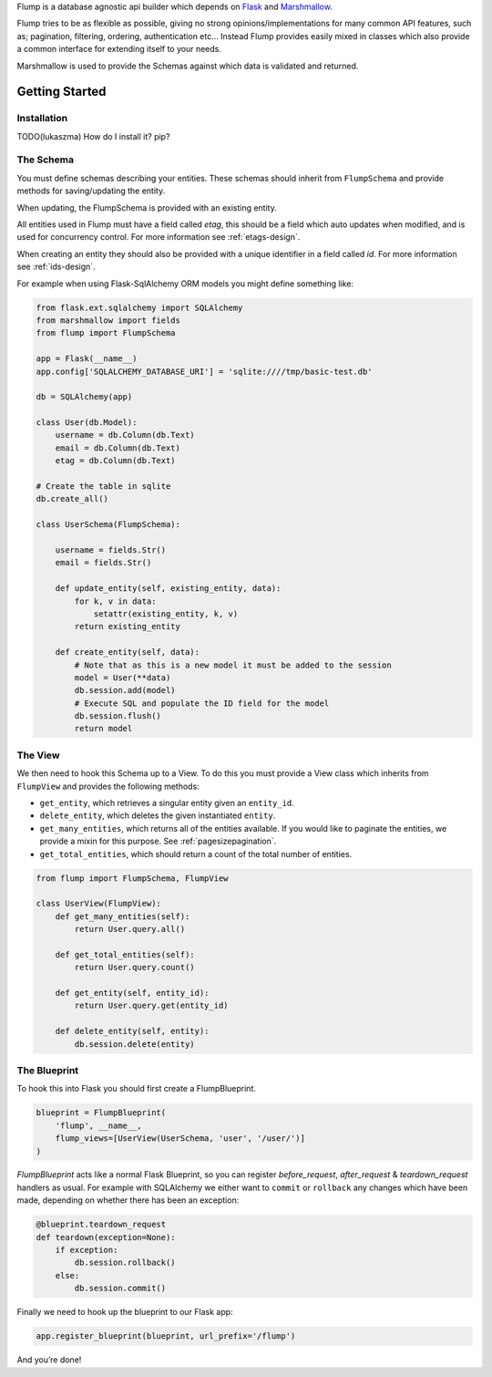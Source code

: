 Flump is a database agnostic api builder which depends on `Flask`_ and
`Marshmallow`_.

Flump tries to be as flexible as possible, giving no strong opinions/implementations
for many common API features, such as; pagination, filtering, ordering, authentication etc... Instead Flump provides easily mixed in classes which also provide a common interface for extending itself to your needs.

Marshmallow is used to provide the Schemas against which data is
validated and returned.

----------------
Getting Started
----------------

Installation
============

TODO(lukaszma) How do I install it? pip?

The Schema
============

You must define schemas describing your entities. These schemas should
inherit from ``FlumpSchema`` and provide methods for saving/updating the
entity.

When updating, the FlumpSchema is provided with an existing entity.

All entities used in Flump must have a field called `etag`, this should be a field
which auto updates when modified, and is used for concurrency control. For more information see :ref:`etags-design`.

When creating an entity they should also be provided with a unique identifier in
a field called `id`. For more information see :ref:`ids-design`.

For example when using Flask-SqlAlchemy ORM models you might define
something like:

.. code-block:: python

    from flask.ext.sqlalchemy import SQLAlchemy
    from marshmallow import fields
    from flump import FlumpSchema

    app = Flask(__name__)
    app.config['SQLALCHEMY_DATABASE_URI'] = 'sqlite:////tmp/basic-test.db'

    db = SQLAlchemy(app)

    class User(db.Model):
        username = db.Column(db.Text)
        email = db.Column(db.Text)
        etag = db.Column(db.Text)

    # Create the table in sqlite
    db.create_all()

    class UserSchema(FlumpSchema):

        username = fields.Str()
        email = fields.Str()

        def update_entity(self, existing_entity, data):
            for k, v in data:
                setattr(existing_entity, k, v)
            return existing_entity

        def create_entity(self, data):
            # Note that as this is a new model it must be added to the session
            model = User(**data)
            db.session.add(model)
            # Execute SQL and populate the ID field for the model
            db.session.flush()
            return model

The View
=========

We then need to hook this Schema up to a View. To do this you must provide
a View class which inherits from ``FlumpView`` and provides the following
methods:

* ``get_entity``, which retrieves a singular entity given an ``entity_id``.

* ``delete_entity``, which deletes the given instantiated ``entity``.

* ``get_many_entities``, which returns all of the entities available. If you would like to paginate the entities, we provide a mixin for this purpose. See :ref:`pagesizepagination`.

* ``get_total_entities``,  which should return a count of the total number of entities.

.. code-block:: python

    from flump import FlumpSchema, FlumpView

    class UserView(FlumpView):
        def get_many_entities(self):
            return User.query.all()

        def get_total_entities(self):
            return User.query.count()

        def get_entity(self, entity_id):
            return User.query.get(entity_id)

        def delete_entity(self, entity):
            db.session.delete(entity)


The Blueprint
===============

To hook this into Flask you should first create a FlumpBlueprint.

.. code-block:: python

    blueprint = FlumpBlueprint(
        'flump', __name__,
        flump_views=[UserView(UserSchema, 'user', '/user/')]
    )

`FlumpBlueprint` acts like a normal Flask Blueprint, so you can register `before_request`, `after_request` & `teardown_request` handlers as usual.  For example with SQLAlchemy we either want to ``commit`` or ``rollback`` any changes
which have been made, depending on whether there has been an exception:

.. code-block:: python

    @blueprint.teardown_request
    def teardown(exception=None):
        if exception:
            db.session.rollback()
        else:
            db.session.commit()

Finally we need to hook up the blueprint to our Flask app:

.. code-block:: python

    app.register_blueprint(blueprint, url_prefix='/flump')

And you’re done!


.. _Flask: http://flask.pocoo.org
.. _Marshmallow: https://marshmallow.readthedocs.org
